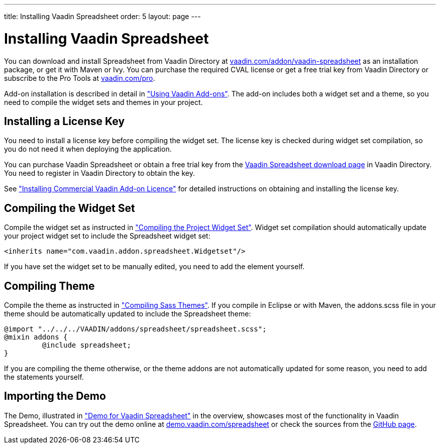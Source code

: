 ---
title: Installing Vaadin Spreadsheet
order: 5
layout: page
---

[[spreadsheet.installation]]
= Installing Vaadin Spreadsheet

You can download and install Spreadsheet from Vaadin Directory at
link:https://vaadin.com/addon/vaadin-spreadsheet[vaadin.com/addon/vaadin-spreadsheet]
as an installation package, or get it with Maven or Ivy. You can purchase the
required CVAL license or get a free trial key from Vaadin Directory or subscribe
to the Pro Tools at link:https://vaadin.com/pro[vaadin.com/pro].

Add-on installation is described in detail in
<<dummy/../../framework/addons/addons-overview.asciidoc#addons.overview,"Using
Vaadin Add-ons">>. The add-on includes both a widget set and a theme, so you
need to compile the widget sets and themes in your project.

ifdef::web[]
[[spreadsheet.installation]]
== Installing Dependencies
[[spreadsheet.installation.ivy]]
=== For Ivy Users

If you use the add-on in an Eclipse project created with the Vaadin Plugin for
Eclipse, you can define an Ivy dependency to automatically download the library.
Include the following declaration inside the [literal]#++dependencies++# section
in the [filename]#ivy.xml#:

[subs="normal"]
----
&lt;dependency org="com.vaadin"
            name="vaadin-spreadsheet"
            rev="[replaceable]#latest.release#"
            conf="default-+++&gt;+++default" /&gt;
----
You can use the [literal]#++latest.release++# revision tag to always use the latest
release or (preferably) specify a version by its version number. IvyDE should
resolve the dependency immediately as you save the file. See
<<dummy/../../framework/addons/addons-eclipse#addons.eclipse,"Installing Add-ons
in Eclipse with Ivy">> for further details.

endif::web[]

ifdef::web[]
[[spreadsheet.installation.maven]]
=== For Maven Users

You can install Vaadin Spreadsheet in a Maven project by adding it as a
dependency, you need to include the following dependency in the POM. The
[literal]#++artifactId++# should be [literal]#++vaadin-spreadsheet++#.

[subs="normal"]
----
&lt;dependency&gt;
    &lt;groupId&gt;com.vaadin&lt;/groupId&gt;
    &lt;artifactId&gt;vaadin-spreadsheet&lt;/artifactId&gt;
    &lt;version&gt;[replaceable]##LATEST##&lt;/version&gt;
&lt;/dependency&gt;
----
You can use the [parameter]#LATEST# version as shown above or (preferably) a
specific version by its version number.

You also need to define the repository for the Vaadin add-ons under the
[literal]#++<repositories>++# element:

----
<repository>
    <id>vaadin-addons</id>
    <url>http://maven.vaadin.com/vaadin-addons</url>
</repository>
----

Finally, you need to enable the widget set compilation in the POM, as described
in <<dummy/../../framework/addons/addons-maven#addons.maven.widgetset,"Enabling
Widget Set Compilation">>, and compile it.

endif::web[]

ifdef::web[]
[[spreadsheet.installation.downloading]]
=== For Users Without Dependency Management Tools

Vaadin Spreadsheet is distributed as a Zip package that contains the Spreadsheet
JAR, a JavaDoc JAR, license texts, and other documentation. You can download the
Zip package from Vaadin Directory.

The [filename]#vaadin-spreadsheet-&lt;version&gt;.jar#, as well as all the dependency
libraries in the [filename]#lib# folder, should be put in the
[filename]#WEB-INF/lib# folder of the web application.

The [filename]#vaadin-spreadsheet-&lt;version&gt;-sources.jar# and
[filename]#vaadin-spreadsheet-&lt;version&gt;-javadoc.jar# are development libraries
that should not normally be deployed with the web application, so you should put
them to a separate non-deployment folder. In Eclipse projects, this is usually a
[filename]#lib# sub-folder in the project folder.

If you intend to use Vaadin TestBench for testing your Spreadsheet, you will
benefit from the Vaadin Spreadsheet TestBench API libraries included in the
[filename]#testbench-api# folder. They should be copied to a non-deployment
library folder in the project.

Please see the [filename]#README.html# for more information about the package
contents.

endif::web[]

[[spreadsheet.installing.license]]
== Installing a License Key

You need to install a license key before compiling the widget set. The license
key is checked during widget set compilation, so you do not need it when
deploying the application.

You can purchase Vaadin Spreadsheet or obtain a free trial key from the
link:https://vaadin.com/directory#addon/vaadin-spreadsheet[Vaadin Spreadsheet
download page] in Vaadin Directory. You need to register in Vaadin Directory to
obtain the key.

See <<dummy/../../framework/addons/addons-cval#addons.cval,"Installing
Commercial Vaadin Add-on Licence">> for detailed instructions on obtaining and
installing the license key.


[[spreadsheet.installation.widgetset]]
== Compiling the Widget Set

Compile the widget set as instructed in
<<dummy/../../framework/addons/addons-maven#addons.maven.compiling,"Compiling
the Project Widget Set">>. Widget set compilation should automatically update
your project widget set to include the Spreadsheet widget set:


----
<inherits name="com.vaadin.addon.spreadsheet.Widgetset"/>
----

If you have set the widget set to be manually edited, you need to add the
element yourself.


[[spreadsheet.installation.theme]]
== Compiling Theme

Compile the theme as instructed in
<<dummy/../../framework/themes/themes-compiling#themes.compiling,"Compiling Sass
Themes">>. If you compile in Eclipse or with Maven, the [filename]#addons.scss#
file in your theme should be automatically updated to include the Spreadsheet
theme:


----
@import "../../../VAADIN/addons/spreadsheet/spreadsheet.scss";
@mixin addons {
	 @include spreadsheet;
}
----

If you are compiling the theme otherwise, or the theme addons are not
automatically updated for some reason, you need to add the statements yourself.


[[spreadsheet.installation.demo]]
== Importing the Demo

The Demo, illustrated in
<<dummy/../../spreadsheet/spreadsheet-overview#figure.spreadsheet.overview.demo,"Demo
for Vaadin Spreadsheet">> in the overview, showcases most of the functionality
in Vaadin Spreadsheet. You can try out the demo online at
link:http://demo.vaadin.com/spreadsheet[demo.vaadin.com/spreadsheet] or check the sources
from the link:http://https://github.com/vaadin/spreadsheet[GitHub page].
